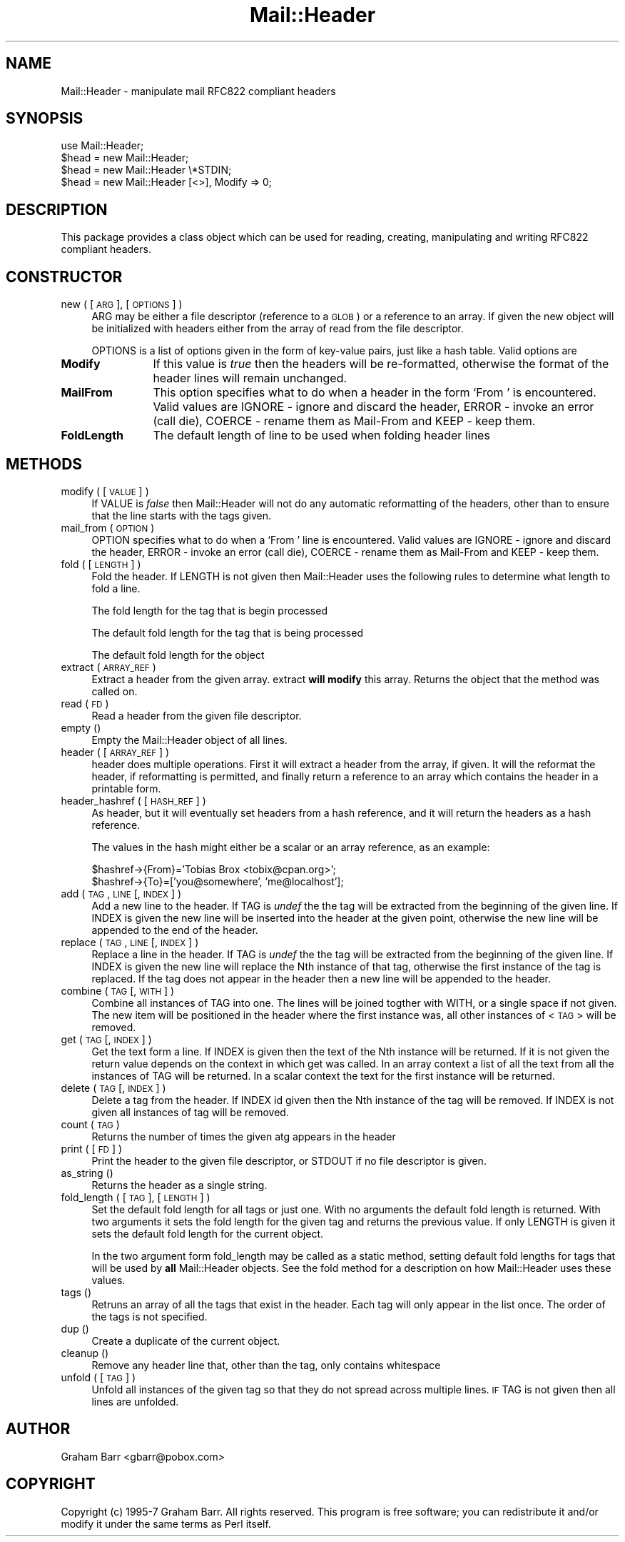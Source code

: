 .rn '' }`
''' $RCSfile$$Revision$$Date$
'''
''' $Log$
'''
.de Sh
.br
.if t .Sp
.ne 5
.PP
\fB\\$1\fR
.PP
..
.de Sp
.if t .sp .5v
.if n .sp
..
.de Ip
.br
.ie \\n(.$>=3 .ne \\$3
.el .ne 3
.IP "\\$1" \\$2
..
.de Vb
.ft CW
.nf
.ne \\$1
..
.de Ve
.ft R

.fi
..
'''
'''
'''     Set up \*(-- to give an unbreakable dash;
'''     string Tr holds user defined translation string.
'''     Bell System Logo is used as a dummy character.
'''
.tr \(*W-|\(bv\*(Tr
.ie n \{\
.ds -- \(*W-
.ds PI pi
.if (\n(.H=4u)&(1m=24u) .ds -- \(*W\h'-12u'\(*W\h'-12u'-\" diablo 10 pitch
.if (\n(.H=4u)&(1m=20u) .ds -- \(*W\h'-12u'\(*W\h'-8u'-\" diablo 12 pitch
.ds L" ""
.ds R" ""
'''   \*(M", \*(S", \*(N" and \*(T" are the equivalent of
'''   \*(L" and \*(R", except that they are used on ".xx" lines,
'''   such as .IP and .SH, which do another additional levels of
'''   double-quote interpretation
.ds M" """
.ds S" """
.ds N" """""
.ds T" """""
.ds L' '
.ds R' '
.ds M' '
.ds S' '
.ds N' '
.ds T' '
'br\}
.el\{\
.ds -- \(em\|
.tr \*(Tr
.ds L" ``
.ds R" ''
.ds M" ``
.ds S" ''
.ds N" ``
.ds T" ''
.ds L' `
.ds R' '
.ds M' `
.ds S' '
.ds N' `
.ds T' '
.ds PI \(*p
'br\}
.\"	If the F register is turned on, we'll generate
.\"	index entries out stderr for the following things:
.\"		TH	Title 
.\"		SH	Header
.\"		Sh	Subsection 
.\"		Ip	Item
.\"		X<>	Xref  (embedded
.\"	Of course, you have to process the output yourself
.\"	in some meaninful fashion.
.if \nF \{
.de IX
.tm Index:\\$1\t\\n%\t"\\$2"
..
.nr % 0
.rr F
.\}
.TH Mail::Header 3 "perl 5.005, patch 03" "28/Mar/2000" "User Contributed Perl Documentation"
.UC
.if n .hy 0
.if n .na
.ds C+ C\v'-.1v'\h'-1p'\s-2+\h'-1p'+\s0\v'.1v'\h'-1p'
.de CQ          \" put $1 in typewriter font
.ft CW
'if n "\c
'if t \\&\\$1\c
'if n \\&\\$1\c
'if n \&"
\\&\\$2 \\$3 \\$4 \\$5 \\$6 \\$7
'.ft R
..
.\" @(#)ms.acc 1.5 88/02/08 SMI; from UCB 4.2
.	\" AM - accent mark definitions
.bd B 3
.	\" fudge factors for nroff and troff
.if n \{\
.	ds #H 0
.	ds #V .8m
.	ds #F .3m
.	ds #[ \f1
.	ds #] \fP
.\}
.if t \{\
.	ds #H ((1u-(\\\\n(.fu%2u))*.13m)
.	ds #V .6m
.	ds #F 0
.	ds #[ \&
.	ds #] \&
.\}
.	\" simple accents for nroff and troff
.if n \{\
.	ds ' \&
.	ds ` \&
.	ds ^ \&
.	ds , \&
.	ds ~ ~
.	ds ? ?
.	ds ! !
.	ds /
.	ds q
.\}
.if t \{\
.	ds ' \\k:\h'-(\\n(.wu*8/10-\*(#H)'\'\h"|\\n:u"
.	ds ` \\k:\h'-(\\n(.wu*8/10-\*(#H)'\`\h'|\\n:u'
.	ds ^ \\k:\h'-(\\n(.wu*10/11-\*(#H)'^\h'|\\n:u'
.	ds , \\k:\h'-(\\n(.wu*8/10)',\h'|\\n:u'
.	ds ~ \\k:\h'-(\\n(.wu-\*(#H-.1m)'~\h'|\\n:u'
.	ds ? \s-2c\h'-\w'c'u*7/10'\u\h'\*(#H'\zi\d\s+2\h'\w'c'u*8/10'
.	ds ! \s-2\(or\s+2\h'-\w'\(or'u'\v'-.8m'.\v'.8m'
.	ds / \\k:\h'-(\\n(.wu*8/10-\*(#H)'\z\(sl\h'|\\n:u'
.	ds q o\h'-\w'o'u*8/10'\s-4\v'.4m'\z\(*i\v'-.4m'\s+4\h'\w'o'u*8/10'
.\}
.	\" troff and (daisy-wheel) nroff accents
.ds : \\k:\h'-(\\n(.wu*8/10-\*(#H+.1m+\*(#F)'\v'-\*(#V'\z.\h'.2m+\*(#F'.\h'|\\n:u'\v'\*(#V'
.ds 8 \h'\*(#H'\(*b\h'-\*(#H'
.ds v \\k:\h'-(\\n(.wu*9/10-\*(#H)'\v'-\*(#V'\*(#[\s-4v\s0\v'\*(#V'\h'|\\n:u'\*(#]
.ds _ \\k:\h'-(\\n(.wu*9/10-\*(#H+(\*(#F*2/3))'\v'-.4m'\z\(hy\v'.4m'\h'|\\n:u'
.ds . \\k:\h'-(\\n(.wu*8/10)'\v'\*(#V*4/10'\z.\v'-\*(#V*4/10'\h'|\\n:u'
.ds 3 \*(#[\v'.2m'\s-2\&3\s0\v'-.2m'\*(#]
.ds o \\k:\h'-(\\n(.wu+\w'\(de'u-\*(#H)/2u'\v'-.3n'\*(#[\z\(de\v'.3n'\h'|\\n:u'\*(#]
.ds d- \h'\*(#H'\(pd\h'-\w'~'u'\v'-.25m'\f2\(hy\fP\v'.25m'\h'-\*(#H'
.ds D- D\\k:\h'-\w'D'u'\v'-.11m'\z\(hy\v'.11m'\h'|\\n:u'
.ds th \*(#[\v'.3m'\s+1I\s-1\v'-.3m'\h'-(\w'I'u*2/3)'\s-1o\s+1\*(#]
.ds Th \*(#[\s+2I\s-2\h'-\w'I'u*3/5'\v'-.3m'o\v'.3m'\*(#]
.ds ae a\h'-(\w'a'u*4/10)'e
.ds Ae A\h'-(\w'A'u*4/10)'E
.ds oe o\h'-(\w'o'u*4/10)'e
.ds Oe O\h'-(\w'O'u*4/10)'E
.	\" corrections for vroff
.if v .ds ~ \\k:\h'-(\\n(.wu*9/10-\*(#H)'\s-2\u~\d\s+2\h'|\\n:u'
.if v .ds ^ \\k:\h'-(\\n(.wu*10/11-\*(#H)'\v'-.4m'^\v'.4m'\h'|\\n:u'
.	\" for low resolution devices (crt and lpr)
.if \n(.H>23 .if \n(.V>19 \
\{\
.	ds : e
.	ds 8 ss
.	ds v \h'-1'\o'\(aa\(ga'
.	ds _ \h'-1'^
.	ds . \h'-1'.
.	ds 3 3
.	ds o a
.	ds d- d\h'-1'\(ga
.	ds D- D\h'-1'\(hy
.	ds th \o'bp'
.	ds Th \o'LP'
.	ds ae ae
.	ds Ae AE
.	ds oe oe
.	ds Oe OE
.\}
.rm #[ #] #H #V #F C
.SH "NAME"
Mail::Header \- manipulate mail RFC822 compliant headers
.SH "SYNOPSIS"
.PP
.Vb 5
\&    use Mail::Header;
\&    
\&    $head = new Mail::Header;
\&    $head = new Mail::Header \e*STDIN;
\&    $head = new Mail::Header [<>], Modify => 0;
.Ve
.SH "DESCRIPTION"
This package provides a class object which can be used for reading, creating,
manipulating and writing RFC822 compliant headers.
.SH "CONSTRUCTOR"
.Ip "new ( [ \s-1ARG\s0 ], [ \s-1OPTIONS\s0 ] )" 4
\f(CWARG\fR may be either a file descriptor (reference to a \s-1GLOB\s0)
or a reference to an array. If given the new object will be
initialized with headers either from the array of read from 
the file descriptor.
.Sp
\f(CWOPTIONS\fR is a list of options given in the form of key-value
pairs, just like a hash table. Valid options are
.Ip "\fBModify\fR" 12
If this value is \fItrue\fR then the headers will be re-formatted,
otherwise the format of the header lines will remain unchanged.
.Ip "\fBMailFrom\fR" 12
This option specifies what to do when a header in the form `From \*(L'
is encountered. Valid values are \f(CWIGNORE\fR \- ignore and discard the header,
\f(CWERROR\fR \- invoke an error (call die), \f(CWCOERCE\fR \- rename them as Mail-From
and \f(CWKEEP\fR \- keep them.
.Ip "\fBFoldLength\fR" 12
The default length of line to be used when folding header lines
.SH "METHODS"
.Ip "modify ( [ \s-1VALUE\s0 ] )" 4
If \f(CWVALUE\fR is \fIfalse\fR then \f(CWMail::Header\fR will not do any automatic
reformatting of the headers, other than to ensure that the line
starts with the tags given.
.Ip "mail_from ( \s-1OPTION\s0 )" 4
\f(CWOPTION\fR specifies what to do when a \f(CW`From '\fR line is encountered.
Valid values are \f(CWIGNORE\fR \- ignore and discard the header,
\f(CWERROR\fR \- invoke an error (call die), \f(CWCOERCE\fR \- rename them as Mail-From
and \f(CWKEEP\fR \- keep them.
.Ip "fold ( [ \s-1LENGTH\s0 ] )" 4
Fold the header. If \f(CWLENGTH\fR is not given then \f(CWMail::Header\fR uses the
following rules to determine what length to fold a line.
.Sp
The fold length for the tag that is begin processed
.Sp
The default fold length for the tag that is being processed
.Sp
The default fold length for the object
.Ip "extract ( \s-1ARRAY_REF\s0 )" 4
Extract a header from the given array. \f(CWextract\fR \fBwill modify\fR this array.
Returns the object that the method was called on.
.Ip "read ( \s-1FD\s0 )" 4
Read a header from the given file descriptor.
.Ip "empty ()" 4
Empty the \f(CWMail::Header\fR object of all lines.
.Ip "header ( [ \s-1ARRAY_REF\s0 ] )" 4
\f(CWheader\fR does multiple operations. First it will extract a header from
the array, if given. It will the reformat the header, if reformatting
is permitted, and finally return a reference to an array which
contains the header in a printable form.
.Ip "header_hashref ( [ \s-1HASH_REF\s0 ] )" 4
As \f(CWheader\fR, but it will eventually set headers from a hash
reference, and it will return the headers as a hash reference.
.Sp
The values in the hash might either be a scalar or an array reference,
as an example:
.Sp
.Vb 2
\&    $hashref->{From}='Tobias Brox <tobix@cpan.org>';
\&    $hashref->{To}=['you@somewhere', 'me@localhost'];
.Ve
.Ip "add ( \s-1TAG\s0, \s-1LINE\s0 [, \s-1INDEX\s0 ] )" 4
Add a new line to the header. If \f(CWTAG\fR is \fIundef\fR the the tag will be
extracted from the beginning of the given line. If \f(CWINDEX\fR is given
the new line will be inserted into the header at the given point, otherwise
the new line will be appended to the end of the header.
.Ip "replace ( \s-1TAG\s0, \s-1LINE\s0 [, \s-1INDEX\s0 ] )" 4
Replace a line in the header.  If \f(CWTAG\fR is \fIundef\fR the the tag will be
extracted from the beginning of the given line. If \f(CWINDEX\fR is given
the new line will replace the Nth instance of that tag, otherwise the
first instance of the tag is replaced. If the tag does not appear in the
header then a new line will be appended to the header.
.Ip "combine ( \s-1TAG\s0 [, \s-1WITH\s0 ] )" 4
Combine all instances of \f(CWTAG\fR into one. The lines will be
joined togther with \f(CWWITH\fR, or a single space if not given. The new
item will be positioned in the header where the first instance was, all
other instances of <\s-1TAG\s0> will be removed.
.Ip "get ( \s-1TAG\s0 [, \s-1INDEX\s0 ] )" 4
Get the text form a line. If \f(CWINDEX\fR is given then the text of the Nth
instance will be returned. If it is not given the return value depends on the
context in which \f(CWget\fR was called. In an array context a list of all the
text from all the instances of \f(CWTAG\fR will be returned. In a scalar context
the text for the first instance will be returned.
.Ip "delete ( \s-1TAG\s0 [, \s-1INDEX\s0 ] )" 4
Delete a tag from the header. If \f(CWINDEX\fR id given then the Nth instance
of the tag will be removed. If \f(CWINDEX\fR is not given all instances
of tag will be removed.
.Ip "count ( \s-1TAG\s0 )" 4
Returns the number of times the given atg appears in the header
.Ip "print ( [ \s-1FD\s0 ] )" 4
Print the header to the given file descriptor, or \f(CWSTDOUT\fR if no
file descriptor is given.
.Ip "as_string ()" 4
Returns the header as a single string.
.Ip "fold_length ( [ \s-1TAG\s0 ], [ \s-1LENGTH\s0 ] )" 4
Set the default fold length for all tags or just one. With no arguments
the default fold length is returned. With two arguments it sets the fold
length for the given tag and returns the previous value. If only \f(CWLENGTH\fR
is given it sets the default fold length for the current object.
.Sp
In the two argument form \f(CWfold_length\fR may be called as a static method,
setting default fold lengths for tags that will be used by \fBall\fR
\f(CWMail::Header\fR objects. See the \f(CWfold\fR method for
a description on how \f(CWMail::Header\fR uses these values.
.Ip "tags ()" 4
Retruns an array of all the tags that exist in the header. Each tag will
only appear in the list once. The order of the tags is not specified.
.Ip "dup ()" 4
Create a duplicate of the current object.
.Ip "cleanup ()" 4
Remove any header line that, other than the tag, only contains whitespace
.Ip "unfold ( [ \s-1TAG\s0 ] )" 4
Unfold all instances of the given tag so that they do not spread across
multiple lines. \s-1IF\s0 \f(CWTAG\fR is not given then all lines are unfolded.
.SH "AUTHOR"
Graham Barr <gbarr@pobox.com>
.SH "COPYRIGHT"
Copyright (c) 1995-7 Graham Barr. All rights reserved. This program is free
software; you can redistribute it and/or modify it under the same terms
as Perl itself.

.rn }` ''
.IX Title "Mail::Header 3"
.IX Name "Mail::Header - manipulate mail RFC822 compliant headers"

.IX Header "NAME"

.IX Header "SYNOPSIS"

.IX Header "DESCRIPTION"

.IX Header "CONSTRUCTOR"

.IX Item "new ( [ \s-1ARG\s0 ], [ \s-1OPTIONS\s0 ] )"

.IX Item "\fBModify\fR"

.IX Item "\fBMailFrom\fR"

.IX Item "\fBFoldLength\fR"

.IX Header "METHODS"

.IX Item "modify ( [ \s-1VALUE\s0 ] )"

.IX Item "mail_from ( \s-1OPTION\s0 )"

.IX Item "fold ( [ \s-1LENGTH\s0 ] )"

.IX Item "extract ( \s-1ARRAY_REF\s0 )"

.IX Item "read ( \s-1FD\s0 )"

.IX Item "empty ()"

.IX Item "header ( [ \s-1ARRAY_REF\s0 ] )"

.IX Item "header_hashref ( [ \s-1HASH_REF\s0 ] )"

.IX Item "add ( \s-1TAG\s0, \s-1LINE\s0 [, \s-1INDEX\s0 ] )"

.IX Item "replace ( \s-1TAG\s0, \s-1LINE\s0 [, \s-1INDEX\s0 ] )"

.IX Item "combine ( \s-1TAG\s0 [, \s-1WITH\s0 ] )"

.IX Item "get ( \s-1TAG\s0 [, \s-1INDEX\s0 ] )"

.IX Item "delete ( \s-1TAG\s0 [, \s-1INDEX\s0 ] )"

.IX Item "count ( \s-1TAG\s0 )"

.IX Item "print ( [ \s-1FD\s0 ] )"

.IX Item "as_string ()"

.IX Item "fold_length ( [ \s-1TAG\s0 ], [ \s-1LENGTH\s0 ] )"

.IX Item "tags ()"

.IX Item "dup ()"

.IX Item "cleanup ()"

.IX Item "unfold ( [ \s-1TAG\s0 ] )"

.IX Header "AUTHOR"

.IX Header "COPYRIGHT"

